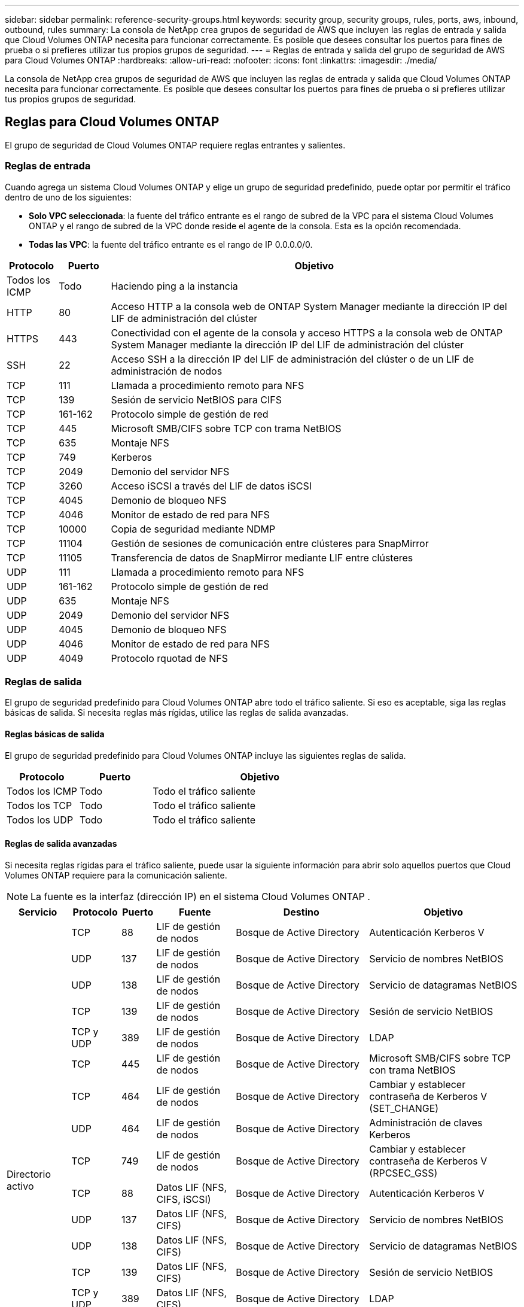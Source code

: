 ---
sidebar: sidebar 
permalink: reference-security-groups.html 
keywords: security group, security groups, rules, ports, aws, inbound, outbound, rules 
summary: La consola de NetApp crea grupos de seguridad de AWS que incluyen las reglas de entrada y salida que Cloud Volumes ONTAP necesita para funcionar correctamente.  Es posible que desees consultar los puertos para fines de prueba o si prefieres utilizar tus propios grupos de seguridad. 
---
= Reglas de entrada y salida del grupo de seguridad de AWS para Cloud Volumes ONTAP
:hardbreaks:
:allow-uri-read: 
:nofooter: 
:icons: font
:linkattrs: 
:imagesdir: ./media/


[role="lead"]
La consola de NetApp crea grupos de seguridad de AWS que incluyen las reglas de entrada y salida que Cloud Volumes ONTAP necesita para funcionar correctamente.  Es posible que desees consultar los puertos para fines de prueba o si prefieres utilizar tus propios grupos de seguridad.



== Reglas para Cloud Volumes ONTAP

El grupo de seguridad de Cloud Volumes ONTAP requiere reglas entrantes y salientes.



=== Reglas de entrada

Cuando agrega un sistema Cloud Volumes ONTAP y elige un grupo de seguridad predefinido, puede optar por permitir el tráfico dentro de uno de los siguientes:

* *Solo VPC seleccionada*: la fuente del tráfico entrante es el rango de subred de la VPC para el sistema Cloud Volumes ONTAP y el rango de subred de la VPC donde reside el agente de la consola.  Esta es la opción recomendada.
* *Todas las VPC*: la fuente del tráfico entrante es el rango de IP 0.0.0.0/0.


[cols="10,10,80"]
|===
| Protocolo | Puerto | Objetivo 


| Todos los ICMP | Todo | Haciendo ping a la instancia 


| HTTP | 80 | Acceso HTTP a la consola web de ONTAP System Manager mediante la dirección IP del LIF de administración del clúster 


| HTTPS | 443 | Conectividad con el agente de la consola y acceso HTTPS a la consola web de ONTAP System Manager mediante la dirección IP del LIF de administración del clúster 


| SSH | 22 | Acceso SSH a la dirección IP del LIF de administración del clúster o de un LIF de administración de nodos 


| TCP | 111 | Llamada a procedimiento remoto para NFS 


| TCP | 139 | Sesión de servicio NetBIOS para CIFS 


| TCP | 161-162 | Protocolo simple de gestión de red 


| TCP | 445 | Microsoft SMB/CIFS sobre TCP con trama NetBIOS 


| TCP | 635 | Montaje NFS 


| TCP | 749 | Kerberos 


| TCP | 2049 | Demonio del servidor NFS 


| TCP | 3260 | Acceso iSCSI a través del LIF de datos iSCSI 


| TCP | 4045 | Demonio de bloqueo NFS 


| TCP | 4046 | Monitor de estado de red para NFS 


| TCP | 10000 | Copia de seguridad mediante NDMP 


| TCP | 11104 | Gestión de sesiones de comunicación entre clústeres para SnapMirror 


| TCP | 11105 | Transferencia de datos de SnapMirror mediante LIF entre clústeres 


| UDP | 111 | Llamada a procedimiento remoto para NFS 


| UDP | 161-162 | Protocolo simple de gestión de red 


| UDP | 635 | Montaje NFS 


| UDP | 2049 | Demonio del servidor NFS 


| UDP | 4045 | Demonio de bloqueo NFS 


| UDP | 4046 | Monitor de estado de red para NFS 


| UDP | 4049 | Protocolo rquotad de NFS 
|===


=== Reglas de salida

El grupo de seguridad predefinido para Cloud Volumes ONTAP abre todo el tráfico saliente. Si eso es aceptable, siga las reglas básicas de salida. Si necesita reglas más rígidas, utilice las reglas de salida avanzadas.



==== Reglas básicas de salida

El grupo de seguridad predefinido para Cloud Volumes ONTAP incluye las siguientes reglas de salida.

[cols="20,20,60"]
|===
| Protocolo | Puerto | Objetivo 


| Todos los ICMP | Todo | Todo el tráfico saliente 


| Todos los TCP | Todo | Todo el tráfico saliente 


| Todos los UDP | Todo | Todo el tráfico saliente 
|===


==== Reglas de salida avanzadas

Si necesita reglas rígidas para el tráfico saliente, puede usar la siguiente información para abrir solo aquellos puertos que Cloud Volumes ONTAP requiere para la comunicación saliente.


NOTE: La fuente es la interfaz (dirección IP) en el sistema Cloud Volumes ONTAP .

[cols="10,10,6,20,20,34"]
|===
| Servicio | Protocolo | Puerto | Fuente | Destino | Objetivo 


.18+| Directorio activo | TCP | 88 | LIF de gestión de nodos | Bosque de Active Directory | Autenticación Kerberos V 


| UDP | 137 | LIF de gestión de nodos | Bosque de Active Directory | Servicio de nombres NetBIOS 


| UDP | 138 | LIF de gestión de nodos | Bosque de Active Directory | Servicio de datagramas NetBIOS 


| TCP | 139 | LIF de gestión de nodos | Bosque de Active Directory | Sesión de servicio NetBIOS 


| TCP y UDP | 389 | LIF de gestión de nodos | Bosque de Active Directory | LDAP 


| TCP | 445 | LIF de gestión de nodos | Bosque de Active Directory | Microsoft SMB/CIFS sobre TCP con trama NetBIOS 


| TCP | 464 | LIF de gestión de nodos | Bosque de Active Directory | Cambiar y establecer contraseña de Kerberos V (SET_CHANGE) 


| UDP | 464 | LIF de gestión de nodos | Bosque de Active Directory | Administración de claves Kerberos 


| TCP | 749 | LIF de gestión de nodos | Bosque de Active Directory | Cambiar y establecer contraseña de Kerberos V (RPCSEC_GSS) 


| TCP | 88 | Datos LIF (NFS, CIFS, iSCSI) | Bosque de Active Directory | Autenticación Kerberos V 


| UDP | 137 | Datos LIF (NFS, CIFS) | Bosque de Active Directory | Servicio de nombres NetBIOS 


| UDP | 138 | Datos LIF (NFS, CIFS) | Bosque de Active Directory | Servicio de datagramas NetBIOS 


| TCP | 139 | Datos LIF (NFS, CIFS) | Bosque de Active Directory | Sesión de servicio NetBIOS 


| TCP y UDP | 389 | Datos LIF (NFS, CIFS) | Bosque de Active Directory | LDAP 


| TCP | 445 | Datos LIF (NFS, CIFS) | Bosque de Active Directory | Microsoft SMB/CIFS sobre TCP con trama NetBIOS 


| TCP | 464 | Datos LIF (NFS, CIFS) | Bosque de Active Directory | Cambiar y establecer contraseña de Kerberos V (SET_CHANGE) 


| UDP | 464 | Datos LIF (NFS, CIFS) | Bosque de Active Directory | Administración de claves Kerberos 


| TCP | 749 | Datos LIF (NFS, CIFS) | Bosque de Active Directory | Cambiar y establecer contraseña de Kerberos V (RPCSEC_GSS) 


.3+| AutoSupport | HTTPS | 443 | LIF de gestión de nodos | mysupport.netapp.com | AutoSupport (HTTPS es el predeterminado) 


| HTTP | 80 | LIF de gestión de nodos | mysupport.netapp.com | AutoSupport (solo si el protocolo de transporte se cambia de HTTPS a HTTP) 


| TCP | 3128 | LIF de gestión de nodos | Agente de consola | Envío de mensajes de AutoSupport a través de un servidor proxy en el agente de la consola, si no hay una conexión a Internet saliente disponible 


| Copia de seguridad en S3 | TCP | 5010 | LIF entre clústeres | Realizar una copia de seguridad del punto final o restaurarlo | Operaciones de copia de seguridad y restauración para la función Copia de seguridad en S3 


.3+| Grupo | Todo el tráfico | Todo el tráfico | Todos los LIF en un nodo | Todos los LIF en el otro nodo | Comunicaciones entre clústeres (solo Cloud Volumes ONTAP HA) 


| TCP | 3000 | LIF de gestión de nodos | mediador de HA | Llamadas ZAPI (solo Cloud Volumes ONTAP HA) 


| ICMP | 1 | LIF de gestión de nodos | mediador de HA | Mantener activo (solo Cloud Volumes ONTAP HA) 


| Copias de seguridad de configuración | HTTP | 80 | LIF de gestión de nodos | \http://<dirección IP del agente de consola>/occm/offboxconfig | Envía copias de seguridad de la configuración al agente de la consola.link:https://docs.netapp.com/us-en/ontap/system-admin/node-cluster-config-backed-up-automatically-concept.html["Documentación de ONTAP"^] 


| DHCP | UDP | 68 | LIF de gestión de nodos | DHCP | Cliente DHCP para la primera configuración 


| DHCP | UDP | 67 | LIF de gestión de nodos | DHCP | Servidor DHCP 


| DNS | UDP | 53 | LIF de gestión de nodos y LIF de datos (NFS, CIFS) | DNS | DNS 


| NDMP | TCP | 18600–18699 | LIF de gestión de nodos | Servidores de destino | Copia NDMP 


| SMTP | TCP | 25 | LIF de gestión de nodos | Servidor de correo | Alertas SMTP, se pueden utilizar para AutoSupport 


.4+| SNMP | TCP | 161 | LIF de gestión de nodos | Servidor de monitorización | Monitoreo mediante trampas SNMP 


| UDP | 161 | LIF de gestión de nodos | Servidor de monitorización | Monitoreo mediante trampas SNMP 


| TCP | 162 | LIF de gestión de nodos | Servidor de monitorización | Monitoreo mediante trampas SNMP 


| UDP | 162 | LIF de gestión de nodos | Servidor de monitorización | Monitoreo mediante trampas SNMP 


.2+| SnapMirror | TCP | 11104 | LIF entre clústeres | LIF entre clústeres de ONTAP | Gestión de sesiones de comunicación entre clústeres para SnapMirror 


| TCP | 11105 | LIF entre clústeres | LIF entre clústeres de ONTAP | Transferencia de datos de SnapMirror 


| Registro del sistema | UDP | 514 | LIF de gestión de nodos | Servidor de syslog | Mensajes de reenvío de syslog 
|===


== Reglas para el grupo de seguridad externo del mediador de HA

El grupo de seguridad externo predefinido para el mediador de Cloud Volumes ONTAP HA incluye las siguientes reglas de entrada y salida.



=== Reglas de entrada

El grupo de seguridad predefinido para el mediador de HA incluye la siguiente regla de entrada.

[cols="20,20,20,40"]
|===
| Protocolo | Puerto | Fuente | Objetivo 


| TCP | 3000 | CIDR del agente de consola | Acceso a la API RESTful desde el agente de la consola 
|===


=== Reglas de salida

El grupo de seguridad predefinido para el mediador de HA abre todo el tráfico saliente. Si eso es aceptable, siga las reglas básicas de salida. Si necesita reglas más rígidas, utilice las reglas de salida avanzadas.



==== Reglas básicas de salida

El grupo de seguridad predefinido para el mediador de HA incluye las siguientes reglas de salida.

[cols="20,20,60"]
|===
| Protocolo | Puerto | Objetivo 


| Todos los TCP | Todo | Todo el tráfico saliente 


| Todos los UDP | Todo | Todo el tráfico saliente 
|===


==== Reglas de salida avanzadas

Si necesita reglas rígidas para el tráfico saliente, puede utilizar la siguiente información para abrir solo aquellos puertos que el mediador de HA requiere para la comunicación saliente.

[cols="10,10,30,40"]
|===
| Protocolo | Puerto | Destino | Objetivo 


| HTTP | 80 | Dirección IP del agente de la consola en la instancia de AWS EC2 | Descargar actualizaciones para el mediador 


| HTTPS | 443 | ec2.amazonaws.com | Ayudar con la conmutación por error del almacenamiento 


| UDP | 53 | ec2.amazonaws.com | Ayudar con la conmutación por error del almacenamiento 
|===

NOTE: En lugar de abrir los puertos 443 y 53, puede crear un punto final de interfaz VPC desde la subred de destino al servicio AWS EC2.



== Reglas para el grupo de seguridad interna de configuración de HA

El grupo de seguridad interna predefinido para una configuración de Cloud Volumes ONTAP HA incluye las siguientes reglas.  Este grupo de seguridad permite la comunicación entre los nodos HA y entre el mediador y los nodos.

La consola siempre crea este grupo de seguridad.  No tienes la opción de utilizar el tuyo propio.



=== Reglas de entrada

El grupo de seguridad predefinido incluye las siguientes reglas de entrada.

[cols="20,20,60"]
|===
| Protocolo | Puerto | Objetivo 


| Todo el tráfico | Todo | Comunicación entre el mediador de HA y los nodos de HA 
|===


=== Reglas de salida

El grupo de seguridad predefinido incluye las siguientes reglas de salida.

[cols="20,20,60"]
|===
| Protocolo | Puerto | Objetivo 


| Todo el tráfico | Todo | Comunicación entre el mediador de HA y los nodos de HA 
|===


== Reglas para el agente de consola

https://docs.netapp.com/us-en/bluexp-setup-admin/reference-ports-aws.html["Ver las reglas del grupo de seguridad para el agente de la consola"^]
